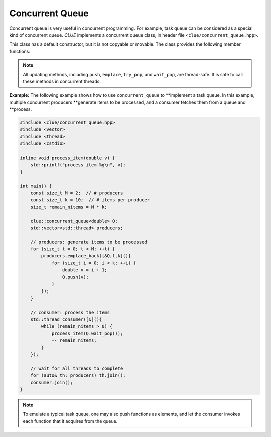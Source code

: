 Concurrent Queue
=================

Concurrent queue is very useful in concurrent programming. For example, task
queue can be considered as a special kind of concurrent queue. *CLUE* implements
a concurrent queue class, in header file ``<clue/concurrent_queue.hpp>``.

.. cpp:class:: concurrent_queue<T>

    Concurrent queue class. ``T`` is the element type.

This class has a default constructor, but it is not copyable or movable. The
class provides the following member functions:

.. cpp:function:: size_t size() const

    Get the number of elements in the queue (at the point this method is being
    called).

.. cpp:function:: bool empty() const

    Get whether the queue is empty (contains no elements).

.. cpp:function:: void synchronize()

    Block until all updating (*e.g.* push or pop) are done.

.. cpp:function:: void clear()

    Clear the queue (pop all remaining elements).

.. cpp:function:: void push(const T& x)

    Push an element ``x`` to the back of the queue.

.. cpp:function:: void push(T&& x)

    Push an element ``x`` (by moving) to the back of the queue.

.. cpp:function:: void emplace(Args&&... args)

    Construct an element using the given arguments and push it to the back of
    the queue.

.. cpp:function:: bool try_pop(T& dst)

    If the queue is not empty, pop the element at the front, store it to
    ``dst``, and return ``true``. Otherwise, return ``false`` immediately.

.. cpp:function:: T wait_pop()

    Wait until the queue is non-empty, and pop the element at the front and
    return it.

    If the queue is already non-empty, it pops the front element and returns it
    immediately.

.. note::

    All updating methods, including ``push``, ``emplace``, ``try_pop``, and
    ``wait_pop``, are thread-safe. It is safe to call these methods in
    concurrent threads.

**Example:** The following example shows how to use ``concurrent_queue`` to
**implement a task queue. In this example, multiple concurrent producers
**generate items to be processed, and a consumer fetches them from a queue and
**process.

.. code-block:: cpp

    #include <clue/concurrent_queue.hpp>
    #include <vector>
    #include <thread>
    #include <cstdio>

    inline void process_item(double v) {
        std::printf("process item %g\n", v);
    }

    int main() {
        const size_t M = 2;  // # producers
        const size_t k = 10;  // # items per producer
        size_t remain_nitems = M * k;

        clue::concurrent_queue<double> Q;
        std::vector<std::thread> producers;

        // producers: generate items to be processed
        for (size_t t = 0; t < M; ++t) {
            producers.emplace_back([&Q,t,k](){
                for (size_t i = 0; i < k; ++i) {
                    double v = i + 1;
                    Q.push(v);
                }
            });
        }

        // consumer: process the items
        std::thread consumer([&](){
            while (remain_nitems > 0) {
                process_item(Q.wait_pop());
                -- remain_nitems;
            }
        });

        // wait for all threads to complete
        for (auto& th: producers) th.join();
        consumer.join();
    }

.. note::

    To emulate a typical task queue, one may also push functions as elements,
    and let the consumer invokes each function that it acquires from the queue.
